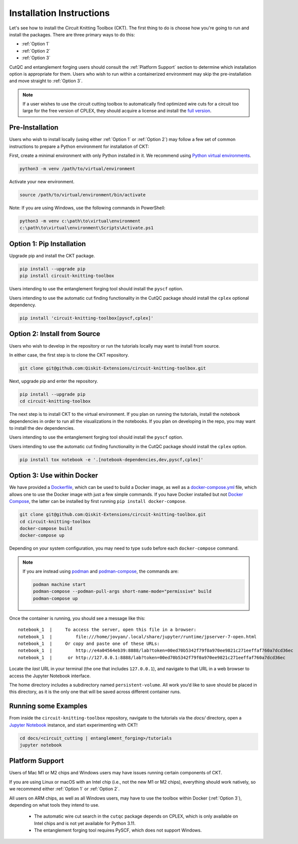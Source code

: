 Installation Instructions
=========================

Let's see how to install the Circuit Knitting Toolbox (CKT). The first
thing to do is choose how you're going to run and install the
packages. There are three primary ways to do this:

- :ref:`Option 1`
- :ref:`Option 2`
- :ref:`Option 3`

CutQC and entanglement forging users should consult the
:ref:`Platform Support` section to determine which installation option
is appropriate for them. Users who wish to run within a
containerized environment may skip the pre-installation and move straight
to :ref:`Option 3`.

.. note::

    If a user wishes to use the circuit cutting toolbox to
    automatically find optimized wire cuts for a circuit too large for
    the free version of CPLEX, they should acquire a license and install
    the `full
    version <https://www.ibm.com/products/ilog-cplex-optimization-studio>`__.

Pre-Installation
^^^^^^^^^^^^^^^^

Users who wish to install locally (using either :ref:`Option 1` or :ref:`Option 2`) may 
follow a few set of common instructions to prepare a Python environment for
installation of CKT:

First, create a minimal environment with only Python installed in it. We recommend using `Python virtual environments <https://docs.python.org/3.10/tutorial/venv.html>`__.

.. code:: sh
    
    python3 -m venv /path/to/virtual/environment

Activate your new environment.

.. code:: sh
    
    source /path/to/virtual/environment/bin/activate

Note: If you are using Windows, use the following commands in PowerShell:

.. code:: sh
    
    python3 -m venv c:\path\to\virtual\environment
    c:\path\to\virtual\environment\Scripts\Activate.ps1


.. _Option 1:

Option 1: Pip Installation
^^^^^^^^^^^^^^^^^^^^^^^^^^

Upgrade pip and install the CKT package.

.. code:: sh

    pip install --upgrade pip
    pip install circuit-knitting-toolbox

Users intending to use the entanglement forging tool should install the ``pyscf`` option.

Users intending to use the automatic cut finding functionality in the CutQC package should install the ``cplex`` optional dependency.

.. code:: sh
    
    pip install 'circuit-knitting-toolbox[pyscf,cplex]'


.. _Option 2:

Option 2: Install from Source
^^^^^^^^^^^^^^^^^^^^^^^^^^^^^

Users who wish to develop in the repository or run the tutorials locally may want to install from source.

In either case, the first step is to clone the CKT repository.

.. code:: sh

    git clone git@github.com:Qiskit-Extensions/circuit-knitting-toolbox.git
    
Next, upgrade pip and enter the repository. 

.. code:: sh
    
    pip install --upgrade pip
    cd circuit-knitting-toolbox

The next step is to install CKT to the virtual environment. If you plan on running the tutorials, install the
notebook dependencies in order to run all the visualizations in the notebooks.
If you plan on developing in the repo, you may want to install the dev dependencies.

Users intending to use the entanglement forging tool should install the ``pyscf`` option.

Users intending to use the automatic cut finding functionality in the CutQC package should install the ``cplex`` option.

.. code:: sh
    
    pip install tox notebook -e '.[notebook-dependencies,dev,pyscf,cplex]'


.. _Option 3:

Option 3: Use within Docker
^^^^^^^^^^^^^^^^^^^^^^^^^^^

We have provided a `Dockerfile <https://github.com/Qiskit-Extensions/circuit-knitting-toolbox/blob/main/Dockerfile>`__, which can be used to
build a Docker image, as well as a
`docker-compose.yml <https://github.com/Qiskit-Extensions/circuit-knitting-toolbox/blob/main/docker-compose.yml>`__ file, which allows one
to use the Docker image with just a few simple commands. If you have
Docker installed but not `Docker
Compose <https://pypi.org/project/docker-compose/>`__, the latter can be
installed by first running ``pip install docker-compose``.

.. code:: sh

    git clone git@github.com:Qiskit-Extensions/circuit-knitting-toolbox.git
    cd circuit-knitting-toolbox
    docker-compose build
    docker-compose up

Depending on your system configuration, you may need to type ``sudo``
before each ``docker-compose`` command.

.. note::

   If you are instead using `podman <https://podman.io/>`_ and
   `podman-compose <https://github.com/containers/podman-compose>`_,
   the commands are:

   .. code:: sh

       podman machine start
       podman-compose --podman-pull-args short-name-mode="permissive" build
       podman-compose up

Once the container is running, you should see a message like this:

::

    notebook_1  |     To access the server, open this file in a browser:
    notebook_1  |         file:///home/jovyan/.local/share/jupyter/runtime/jpserver-7-open.html
    notebook_1  |     Or copy and paste one of these URLs:
    notebook_1  |         http://e4a04564eb39:8888/lab?token=00ed70b5342f79f0a970ee9821c271eeffaf760a7dcd36ec
    notebook_1  |      or http://127.0.0.1:8888/lab?token=00ed70b5342f79f0a970ee9821c271eeffaf760a7dcd36ec

Locate the *last* URL in your terminal (the one that includes
``127.0.0.1``), and navigate to that URL in a web browser to access the
Jupyter Notebook interface.

The home directory includes a subdirectory named ``persistent-volume``.
All work you’d like to save should be placed in this directory, as it is
the only one that will be saved across different container runs.


Running some Examples
^^^^^^^^^^^^^^^^^^^^^
From inside the ``circuit-knitting-toolbox`` repository, navigate to the tutorials via the `docs/` directory, open
a `Jupyter Notebook <https://jupyter.org/install>`__ instance, and start experimenting with CKT!

.. code::
    
    cd docs/<circuit_cutting | entanglement_forging>/tutorials
    jupyter notebook


.. _Platform Support:

Platform Support
^^^^^^^^^^^^^^^^

Users of Mac M1 or M2 chips and Windows users may have issues running certain components of CKT.

If you are using Linux or macOS with an Intel chip (i.e., not the
new M1 or M2 chips), everything should work natively, so we
recommend either :ref:`Option 1` or :ref:`Option 2`.

All users on ARM chips, as well as all Windows users, may have to
use the toolbox within Docker (:ref:`Option 3`), depending on what tools they intend to use.
  
  - The automatic wire cut search in the ``cutqc`` package depends
    on CPLEX, which is only available on Intel chips and is not yet available
    for Python 3.11.
  - The entanglement forging tool requires PySCF, which does not support Windows.
